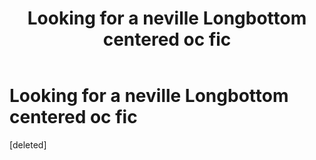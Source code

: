 #+TITLE: Looking for a neville Longbottom centered oc fic

* Looking for a neville Longbottom centered oc fic
:PROPERTIES:
:Score: 4
:DateUnix: 1479697503.0
:DateShort: 2016-Nov-21
:FlairText: Fic Search
:END:
[deleted]

